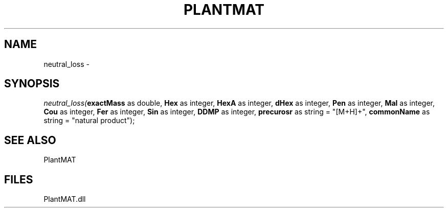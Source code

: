 .\" man page create by R# package system.
.TH PLANTMAT 2 2000-Jan "neutral_loss" "neutral_loss"
.SH NAME
neutral_loss \- 
.SH SYNOPSIS
\fIneutral_loss(\fBexactMass\fR as double, 
\fBHex\fR as integer, 
\fBHexA\fR as integer, 
\fBdHex\fR as integer, 
\fBPen\fR as integer, 
\fBMal\fR as integer, 
\fBCou\fR as integer, 
\fBFer\fR as integer, 
\fBSin\fR as integer, 
\fBDDMP\fR as integer, 
\fBprecurosr\fR as string = "[M+H]+", 
\fBcommonName\fR as string = "natural product");\fR
.SH SEE ALSO
PlantMAT
.SH FILES
.PP
PlantMAT.dll
.PP
